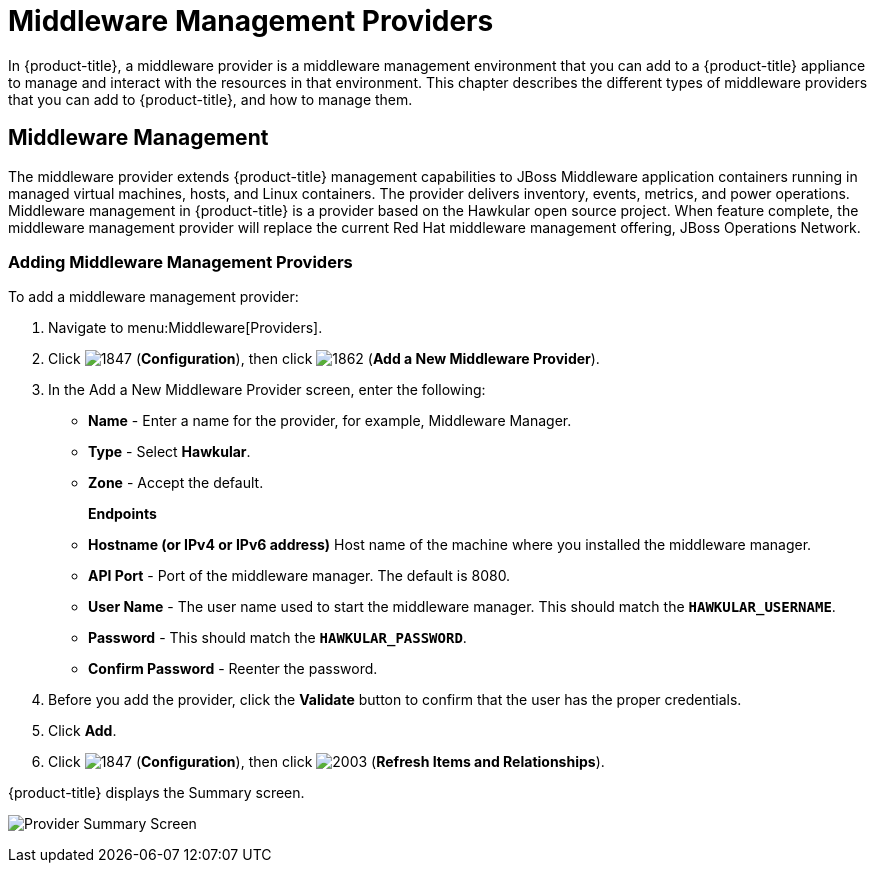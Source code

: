 [[middleware_providers]]
= Middleware Management Providers

In {product-title}, a middleware provider is a middleware management environment that you can add to a {product-title} appliance to manage and interact with the resources in that environment. This chapter describes the different types of middleware providers that you can add to {product-title}, and how to manage them. 

[[middleware-management]]
== Middleware Management

The middleware provider extends {product-title} management capabilities to JBoss Middleware application containers running in managed virtual machines, hosts, and Linux containers. The provider delivers inventory, events, metrics, and power operations. Middleware management in {product-title} is a provider based on the Hawkular open source project.  When feature complete, the middleware management provider will replace the current Red Hat middleware management offering, JBoss Operations Network.

ifdef::cfme[]
[NOTE]
====
Middleware management providers are available as a technology preview in this release of {product-title}. For more information on the support scope for features marked as technology previews, see link:https://access.redhat.com/support/offerings/techpreview/[Technology Preview Features Support Scope].
====
endif::cfme[]

[[adding_a_middleware_provider]]
=== Adding Middleware Management Providers

.To add a middleware management provider:

. Navigate to menu:Middleware[Providers].
. Click  image:1847.png[] (*Configuration*), then click  image:1862.png[] (*Add a New Middleware Provider*).
. In the Add a New Middleware Provider screen, enter the following:

* *Name* - Enter a name for the provider, for example, Middleware Manager.
* *Type* - Select *Hawkular*.
* *Zone* - Accept the default.
+
*Endpoints*

* *Hostname (or IPv4 or IPv6 address)* Host name of the machine where you installed the middleware manager.
+
* *API Port* - Port of the middleware manager. The default is 8080.
* *User Name* - The user name used to start the middleware manager.  This should match the `*HAWKULAR_USERNAME*`.
* *Password* - This should match the `*HAWKULAR_PASSWORD*`.
* *Confirm Password* - Reenter the password.
+
. Before you add the provider, click the *Validate* button to confirm that the user has the proper credentials.
. Click *Add*.
. Click  image:1847.png[] (*Configuration*), then click  image:2003.png[] (*Refresh Items and Relationships*).

{product-title} displays the Summary screen.

image:MW_Provider_Summary.png[Provider Summary Screen]

